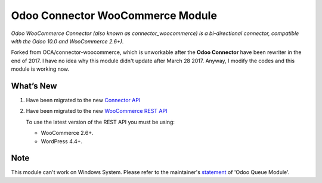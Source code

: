 Odoo Connector WooCommerce Module
=================================
*Odoo WooCommerce Connector (also known as connector_woocommerce) is a bi-directional connector, compatible with the Odoo 10.0 and WooCommerce 2.6+).*

Forked from OCA/connector-woocommerce, which is unworkable after the **Odoo Connector** have been rewriter in the end of 2017.
I have no idea why this module didn't update after March 28 2017. Anyway, I modify the codes and this module is working now.

What’s New
----------
#. Have been migrated to the new `Connector API <http://odoo-connector.com/guides/migration_guide.html#migration-guide-to-the-new-connector-api>`_
#. Have been migrated to the new `WooCommerce REST API <http://woocommerce.github.io/woocommerce-rest-api-docs>`_

   To use the latest version of the REST API you must be using:

   * WooCommerce 2.6+.
   * WordPress 4.4+.

Note
----
This module can't work on Windows System. Please refer to the maintainer's `statement <https://github.com/OCA/queue/issues/65#issuecomment-379763511>`_ of 'Odoo Queue Module'.